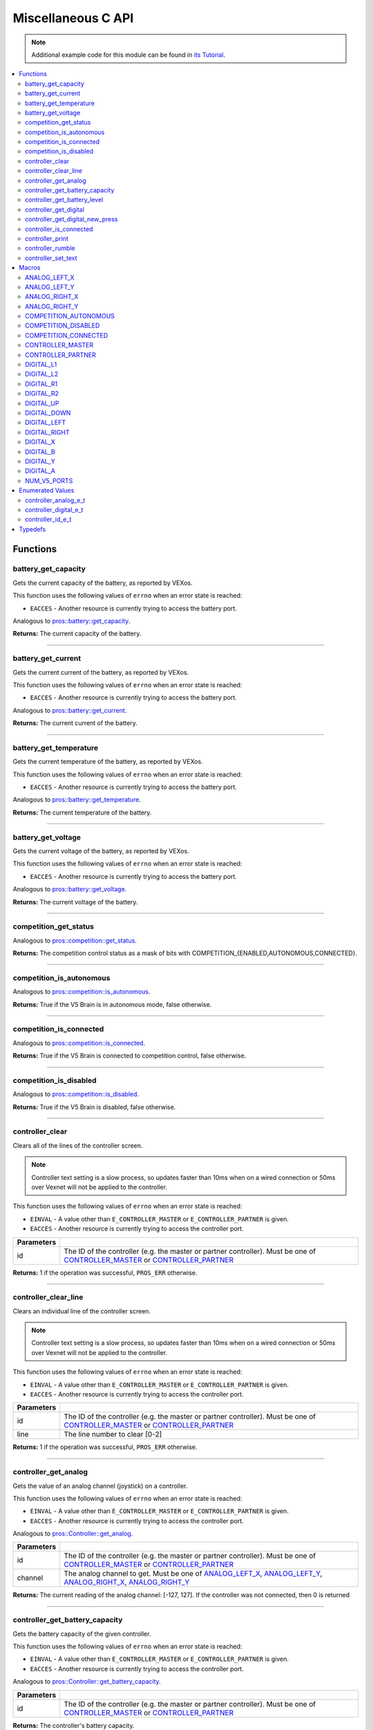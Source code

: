 .. highlight:: c
   :linenothreshold: 5

===================
Miscellaneous C API
===================

.. note:: Additional example code for this module can be found in
          `its Tutorial <../../tutorials/topical/controller.html>`_.

.. contents:: :local:

Functions
=========

battery_get_capacity
--------------------

Gets the current capacity of the battery, as reported by VEXos.

This function uses the following values of ``errno`` when an error state is reached:

- ``EACCES``  - Another resource is currently trying to access the battery port.

Analogous to `pros::battery::get_capacity <../cpp/misc.html#get-capacity>`_.

.. tabs ::
   .. tab :: Prototype
      .. highlight:: c
      ::

         double battery_get_capacity ( )

   .. tab :: Example
      .. highlight:: c
      ::

        void initialize() {
          printf("Battery Level: %d\n", battery_get_capacity());
        }

**Returns:** The current capacity of the battery.

----

battery_get_current
-------------------

Gets the current current of the battery, as reported by VEXos.

This function uses the following values of ``errno`` when an error state is reached:

- ``EACCES``  - Another resource is currently trying to access the battery port.

Analogous to `pros::battery::get_current <../cpp/misc.html#get-current>`_.

.. tabs ::
   .. tab :: Prototype
      .. highlight:: c
      ::

         double battery_get_current ( )

   .. tab :: Example
      .. highlight:: c
      ::

        void initialize() {
          printf("Battery Current: %d\n", battery_get_current());
        }

**Returns:** The current current of the battery.

----

battery_get_temperature
-----------------------

Gets the current temperature of the battery, as reported by VEXos.

This function uses the following values of ``errno`` when an error state is reached:

- ``EACCES``  - Another resource is currently trying to access the battery port.

Analogous to `pros::battery::get_temperature <../cpp/misc.html#get-temperature>`_.

.. tabs ::
   .. tab :: Prototype
      .. highlight:: c
      ::

         double battery_get_temperature ( )

   .. tab :: Example
      .. highlight:: c
      ::

        void initialize() {
          printf("Battery's Temperature: %d\n", battery_get_temperature());
        }

**Returns:** The current temperature of the battery.

----

battery_get_voltage
-------------------

Gets the current voltage of the battery, as reported by VEXos.

This function uses the following values of ``errno`` when an error state is reached:

- ``EACCES``  - Another resource is currently trying to access the battery port.

Analogous to `pros::battery::get_voltage <../cpp/misc.html#get-voltage>`_.

.. tabs ::
   .. tab :: Prototype
      .. highlight:: c
      ::

        double battery_get_voltage ( )

   .. tab :: Example
      .. highlight:: c
      ::

        void initialize() {
          printf("Battery's Voltage: %d\n", battery_get_voltage());
        }

**Returns:** The current voltage of the battery.

----

competition_get_status
----------------------

Analogous to `pros::competition::get_status <../cpp/misc.html#get-status>`_.

.. tabs ::
   .. tab :: Prototype
      .. highlight:: c
      ::

       uint8_t competition_get_status ( )

   .. tab :: Example
      .. highlight:: c
      ::

        void initialize() {
          if (competition_get_status() & COMPETITION_CONNECTED == true) {
            // Field Control is Connected
            // Run LCD Selector code or similar
          }
        }

**Returns:** The competition control status as a mask of bits with
COMPETITION_{ENABLED,AUTONOMOUS,CONNECTED}.

----

competition_is_autonomous
-------------------------

Analogous to `pros::competition::is_autonomous <../cpp/misc.html#is-autonomous>`_.

.. tabs ::
   .. tab :: Prototype
      .. highlight:: c
      ::

        bool competition_is_autonomous ( )

   .. tab :: Example
      .. highlight:: c
      ::

        void my_task_fn(void* ignore) {
          while (!competition_is_autonomous()) {
            // Wait to do anything until autonomous starts
            delay(2);
          }
          while (competition_is_autonomous()) {
            // Run whatever code is desired to just execute in autonomous
          }
        }

        void initialize() {
          task_t my_task = task_create(my_task_fn, NULL, TASK_PRIO_DEFAULT, TASK_STACK_DEPTH_DEFAULT, "My Task");
        }

**Returns:** True if the V5 Brain is in autonomous mode, false otherwise.

----

competition_is_connected
------------------------

Analogous to `pros::competition::is_connected <../cpp/misc.html#is-connected>`_.

.. tabs ::
   .. tab :: Prototype
      .. highlight:: c
      ::

        bool competition_is_connected ( )

   .. tab :: Example
      .. highlight:: c
      ::

        void initialize() {
          if (competition_is_connected()) {
            // Field Control is Connected
            // Run LCD Selector code or similar
          }
        }

**Returns:** True if the V5 Brain is connected to competition control, false otherwise.

----

competition_is_disabled
-----------------------

Analogous to `pros::competition::is_disabled <../cpp/misc.html#is-disabled>`_.

.. tabs ::
   .. tab :: Prototype
      .. highlight:: c
      ::

        bool competition_is_disabled ( )

   .. tab :: Example
      .. highlight:: c
      ::

        void my_task_fn(void* ignore) {
          while (!competition_is_disabled()) {
            // Run competition tasks (like Lift Control or similar)
          }
        }

        void initialize() {
          task_t my_task = task_create(my_task_fn, NULL, TASK_PRIO_DEFAULT, TASK_STACK_DEPTH_DEFAULT, "My Task");
        }

**Returns:** True if the V5 Brain is disabled, false otherwise.

----

controller_clear
----------------

Clears all of the lines of the controller screen.

.. note:: Controller text setting is a slow process, so updates faster than 10ms when on
          a wired connection or 50ms over Vexnet will not be applied to the controller.

This function uses the following values of ``errno`` when an error state is reached:

- ``EINVAL``  - A value other than ``E_CONTROLLER_MASTER`` or ``E_CONTROLLER_PARTNER`` is given.
- ``EACCES``  - Another resource is currently trying to access the controller port.

.. tabs ::
   .. tab :: Prototype
      .. highlight:: c
      ::

        int32_t controller_clear ( controller_id_e_t id )

   .. tab :: Example
      .. highlight:: c
      ::

        void opcontrol() {
          controller_set_text(E_CONTROLLER_MASTER, 0, 0, "Example");
          delay(100);
          controller_clear(E_CONTROLLER_MASTER);
        }

============ ======================================================================================================
 Parameters
============ ======================================================================================================
 id           The ID of the controller (e.g. the master or partner controller).
              Must be one of `CONTROLLER_MASTER <misc.html#controller-id-e-t>`_ or `CONTROLLER_PARTNER <misc.html#controller-id-e-t>`_
============ ======================================================================================================

**Returns:** 1 if the operation was successful, ``PROS_ERR`` otherwise.

----

controller_clear_line
---------------------

Clears an individual line of the controller screen.

.. note:: Controller text setting is a slow process, so updates faster than 10ms when on
          a wired connection or 50ms over Vexnet will not be applied to the controller.

This function uses the following values of ``errno`` when an error state is reached:

- ``EINVAL``  - A value other than ``E_CONTROLLER_MASTER`` or ``E_CONTROLLER_PARTNER`` is given.
- ``EACCES``  - Another resource is currently trying to access the controller port.

.. tabs ::
   .. tab :: Prototype
      .. highlight:: c
      ::

        int32_t controller_clear_line ( controller_id_e_t id,
                                        uint8_t line )

   .. tab :: Example
      .. highlight:: c
      ::

        void opcontrol() {
          controller_set_text(E_CONTROLLER_MASTER, 0, 0, "Example");
          delay(100);
          controller_clear_line(E_CONTROLLER_MASTER, 0);
        }


============ ======================================================================================================
 Parameters
============ ======================================================================================================
 id           The ID of the controller (e.g. the master or partner controller).
              Must be one of `CONTROLLER_MASTER <misc.html#controller-id-e-t>`_ or `CONTROLLER_PARTNER <misc.html#controller-id-e-t>`_
 line         The line number to clear [0-2]
============ ======================================================================================================

**Returns:** 1 if the operation was successful, ``PROS_ERR`` otherwise.

----

controller_get_analog
---------------------

Gets the value of an analog channel (joystick) on a controller.

This function uses the following values of ``errno`` when an error state is reached:

- ``EINVAL``  - A value other than ``E_CONTROLLER_MASTER`` or ``E_CONTROLLER_PARTNER`` is given.
- ``EACCES``  - Another resource is currently trying to access the controller port.

Analogous to `pros::Controller::get_analog <../cpp/misc.html#get-analog>`_.

.. tabs ::
   .. tab :: Prototype
      .. highlight:: c
      ::

       int32_t controller_get_analog ( controller_id_e_t id,
                                        controller_analog_e_t channel )

   .. tab :: Example
      .. highlight:: c
      ::

        void opcontrol() {
          while (true) {
            motor_move(1, controller_get_analog(E_CONTROLLER_MASTER, E_CONTROLLER_ANALOG_LEFT_Y));
            delay(2);
          }
        }

============ ======================================================================================================
 Parameters
============ ======================================================================================================
 id           The ID of the controller (e.g. the master or partner controller).
              Must be one of `CONTROLLER_MASTER <misc.html#controller-id-e-t>`_ or `CONTROLLER_PARTNER <misc.html#controller-id-e-t>`_
 channel      The analog channel to get.
              Must be one of `ANALOG_LEFT_X <misc.html#controller-analog-e-t>`_, `ANALOG_LEFT_Y <misc.html#controller-analog-e-t>`_,
              `ANALOG_RIGHT_X <misc.html#controller-analog-e-t>`_, `ANALOG_RIGHT_Y <misc.html#controller-analog-e-t>`_
============ ======================================================================================================

**Returns:** The current reading of the analog channel: [-127, 127].
If the controller was not connected, then 0 is returned

----

controller_get_battery_capacity
-------------------------------

Gets the battery capacity of the given controller.

This function uses the following values of ``errno`` when an error state is reached:

- ``EINVAL``  - A value other than ``E_CONTROLLER_MASTER`` or ``E_CONTROLLER_PARTNER`` is given.
- ``EACCES``  - Another resource is currently trying to access the controller port.

Analogous to `pros::Controller::get_battery_capacity <../cpp/misc.html#get-battery-capacity>`_.

.. tabs ::
   .. tab :: Prototype
      .. highlight:: c
      ::

       int32_t controller_get_battery_capacity ( controller_id_e_t id )

   .. tab :: Example
      .. highlight:: c
      ::

        void initialize() {
          printf("Battery Capacity: %d\n", controller_get_battery_capacity(E_CONTROLLER_MASTER));
        }

============ ======================================================================================================
 Parameters
============ ======================================================================================================
 id           The ID of the controller (e.g. the master or partner controller).
              Must be one of `CONTROLLER_MASTER <misc.html#controller-id-e-t>`_ or `CONTROLLER_PARTNER <misc.html#controller-id-e-t>`_
============ ======================================================================================================


**Returns:** The controller's battery capacity.

----

controller_get_battery_level
----------------------------

Gets the battery level of the given controller.

This function uses the following values of ``errno`` when an error state is reached:

- ``EINVAL``  - A value other than ``E_CONTROLLER_MASTER`` or ``E_CONTROLLER_PARTNER`` is given.
- ``EACCES``  - Another resource is currently trying to access the controller port.

Analogous to `pros::Controller::get_battery_level <../cpp/misc.html#get-battery-level>`_.

.. tabs ::
   .. tab :: Prototype
      .. highlight:: c
      ::

       int32_t controller_get_battery_level ( controller_id_e_t id )

   .. tab :: Example
      .. highlight:: c
      ::

        void initialize() {
          printf("Battery Level: %d\n", controller_get_battery_level(E_CONTROLLER_MASTER));
        }

============ ======================================================================================================
 Parameters
============ ======================================================================================================
 id           The ID of the controller (e.g. the master or partner controller).
              Must be one of `CONTROLLER_MASTER <misc.html#controller-id-e-t>`_ or `CONTROLLER_PARTNER <misc.html#controller-id-e-t>`_
============ ======================================================================================================


**Returns:** The controller's battery level.

----

controller_get_digital
----------------------

Gets the value of an digital channel (button) on a controller.

This function uses the following values of ``errno`` when an error state is reached:

- ``EINVAL``  - A value other than ``E_CONTROLLER_MASTER`` or ``E_CONTROLLER_PARTNER`` is given.
- ``EACCES``  - Another resource is currently trying to access the controller port.

Analogous to `pros::Controller::get_digital <../cpp/misc.html#get-digital>`_.

.. tabs ::
   .. tab :: Prototype
      .. highlight:: c
      ::

       int32_t controller_get_digital ( controller_id_e_t id,
                                         controller_digital_e_t button )

   .. tab :: Example
      .. highlight:: c
      ::

        void opcontrol() {
          while (true) {
            if (controller_get_digital(E_CONTROLLER_MASTER, E_CONTROLLER_DIGITAL_A)) {
              motor_set(1, 100);
            }
            else {
              motor_set(1, 0);
            }

            delay(2);
          }
        }

============ =================================================================================================================
 Parameters
============ =================================================================================================================
 id           The ID of the controller (e.g. the master or partner controller).
              Must be one of `CONTROLLER_MASTER <misc.html#controller-id-e-t>`_ or `CONTROLLER_PARTNER <misc.html#controller-id-e-t>`_
 button       The button to read. Must be one of `DIGITAL_{RIGHT,DOWN,LEFT,UP,A,B,Y,X,R1,R2,L1,L2} <misc.html#controller-digital-e-t>`_
============ =================================================================================================================

**Returns:** 1 if the button on the controller is pressed.
If the controller was not connected, then 0 is returned

----

controller_get_digital_new_press
--------------------------------

Returns a rising-edge case for a controller button press.

This function is not thread-safe.
Multiple tasks polling a single button may return different results under the
same circumstances, so only one task should call this function for any given
button. E.g., Task A calls this function for buttons 1 and 2. Task B may call
this function for button 3, but should not for buttons 1 or 2. A typical
use-case for this function is to call inside opcontrol to detect new button
presses, and not in any other tasks.

This function uses the following values of ``errno`` when an error state is reached:

- ``EINVAL``  - A value other than ``E_CONTROLLER_MASTER`` or ``E_CONTROLLER_PARTNER`` is given.
- ``EACCES``  - Another resource is currently trying to access the controller port.

Analogous to `pros::Controller::get_digital_new_press <../cpp/misc.html#get-digital-new-press>`_.

.. tabs ::
   .. tab :: Prototype
      .. highlight:: c
      ::

       int32_t controller_get_digital_new_press ( controller_id_e_t id,
                                                   controller_digital_e_t button )

   .. tab :: Example
      .. highlight:: c
      ::

        void opcontrol() {
          while (true) {
            if (controller_get_digital_new_press(E_CONTROLLER_MASTER, E_CONTROLLER_DIGITAL_A)) {
              // Toggle pneumatics or other similar actions
            }

            delay(2);
          }
        }

============ =================================================================================================================
 Parameters
============ =================================================================================================================
 id           The ID of the controller (e.g. the master or partner controller).
              Must be one of `CONTROLLER_MASTER <misc.html#controller-id-e-t>`_ or `CONTROLLER_PARTNER <misc.html#controller-id-e-t>`_
 button       The button to read. Must be one of `DIGITAL_{RIGHT,DOWN,LEFT,UP,A,B,Y,X,R1,R2,L1,L2} <misc.html#controller-digital-e-t>`_
============ =================================================================================================================

**Returns:** 1 if the button on the controller is pressed and had not been pressed
the last time this function was called, 0 otherwise.

----

controller_is_connected
-----------------------

Returns 0 or 1 if the controller is connected.

This function uses the following values of ``errno`` when an error state is reached:

- ``EINVAL``  - A value other than ``E_CONTROLLER_MASTER`` or ``E_CONTROLLER_PARTNER`` is given.
- ``EACCES``  - Another resource is currently trying to access the controller port.

Analogous to `pros::Controller::is_connected <../cpp/misc.html#id1>`_.

.. tabs ::
   .. tab :: Prototype
      .. highlight:: c
      ::

       int32_t controller_is_connected ( controller_id_e_t id )

   .. tab :: Example
      .. highlight:: c
      ::

        void opcontrol() {
          while (true) {
            if (controller_is_connected(E_CONTROLLER_PARTNER)) {
              // Use a two controller control scheme
            }
            else {
              // Just use a single controller control scheme
            }

            delay(2);
          }
        }

============ ======================================================================================================
 Parameters
============ ======================================================================================================
 id           The ID of the controller (e.g. the master or partner controller).
              Must be one of `CONTROLLER_MASTER <misc.html#controller-id-e-t>`_ or `CONTROLLER_PARTNER <misc.html#controller-id-e-t>`_
============ ======================================================================================================

**Returns:** 1 if the controller is connected, 0 otherwise

----

controller_print
----------------

Sets text to the controller LCD screen.

.. note:: Controller text setting is a slow process, so updates faster than 10ms when on
          a wired connection or 50ms over Vexnet will not be applied to the controller.

This function uses the following values of ``errno`` when an error state is reached:

- ``EINVAL``  - A value other than ``E_CONTROLLER_MASTER`` or ``E_CONTROLLER_PARTNER`` is given.
- ``EACCES``  - Another resource is currently trying to access the controller port.

.. tabs ::
   .. tab :: Prototype
      .. highlight:: c
      ::

       int32_t controller_print ( controller_id_e_t id,
                                  uint8_t line,
                                  uint8_t col,
                                  const char* fmt,
                                  ... )

   .. tab :: Example
      .. highlight:: c
      ::

        void opcontrol() {
          int count = 0;
          while (true) {
            if (!(count % 25)) {
              // Only print every 50ms, the controller text update rate is slow
              controller_print(E_CONTROLLER_MASTER, 0, 0, "Counter: %d", count);
            }
            count++;
            delay(2);
          }
        }


============ ======================================================================================================
 Parameters
============ ======================================================================================================
 id           The ID of the controller (e.g. the master or partner controller).
              Must be one of `CONTROLLER_MASTER <misc.html#controller-id-e-t>`_ or `CONTROLLER_PARTNER <misc.html#controller-id-e-t>`_
 line         The line number at which the text will be displayed [0-2].
 col          The column number at which the text will be displayed [0-14].
 fmt          The format string to print to the controller
 ...          The argument list for the format string
============ ======================================================================================================

**Returns:** 1 if the operation was successful, ``PROS_ERR`` otherwise.

----

controller_rumble
-----------------

Rumble the controller.

.. note:: Controller text setting is a slow process, so updates faster than 10ms when on
          a wired connection or 50ms over Vexnet will not be applied to the controller.

This function uses the following values of ``errno`` when an error state is reached:

- ``EINVAL``  - A value other than ``E_CONTROLLER_MASTER`` or ``E_CONTROLLER_PARTNER`` is given.
- ``EACCES``  - Another resource is currently trying to access the controller port.

Analogous to `pros::Controller::rumble <../cpp/misc.html#rumble>`_.

.. tabs ::
   .. tab :: Prototype
      .. highlight:: c
      ::

       int32_t controller_rumble ( controller_id_e_t id, 
                                   const char* rumble_pattern )

   .. tab :: Example
      .. highlight:: c
      ::

        void opcontrol() {
          int count = 0;
          while (true) {
            if (!(count % 25)) {
              // Only print every 50ms, the controller text update rate is slow
              controller_rumble(E_CONTROLLER_MASTER, ". _ . _");
            }
            count++;
            delay(2);
          }
        }


================ ======================================================================================================
 Parameters
================ ======================================================================================================
 id               The ID of the controller (e.g. the master or partner controller).
                  Must be one of `CONTROLLER_MASTER <misc.html#controller-id-e-t>`_ or `CONTROLLER_PARTNER <misc.html#controller-id-e-t>`_
 rumble_pattern   A string consisting of the characters '.', '-', and ' ', where dots
                  are short rumbles, dashes are long rumbles, and spaces are pauses.
                  Maximum supported length is 8 characters. 
================ ======================================================================================================

**Returns:** 1 if the operation was successful, ``PROS_ERR`` otherwise.

----

controller_set_text
-------------------

Sets text to the controller LCD screen.

.. note:: Controller text setting is a slow process, so updates faster than 10ms when on
          a wired connection or 50ms over Vexnet will not be applied to the controller.

This function uses the following values of ``errno`` when an error state is reached:

- ``EINVAL``  - A value other than ``E_CONTROLLER_MASTER`` or ``E_CONTROLLER_PARTNER`` is given.
- ``EACCES``  - Another resource is currently trying to access the controller port.

.. tabs ::
   .. tab :: Prototype
      .. highlight:: c
      ::

       int32_t controller_set_text ( controller_id_e_t id,
                                     uint8_t line,
                                     uint8_t col,
                                     const char* str )

   .. tab :: Example
      .. highlight:: c
      ::

        void opcontrol() {
          int count = 0;
          while (true) {
            if (!(count % 25)) {
              // Only print every 50ms, the controller text update rate is slow
              controller_set_text(E_CONTROLLER_MASTER, 0, 0, "Example text");
            }
            count++;
            delay(2);
          }
        }


============ ======================================================================================================
 Parameters
============ ======================================================================================================
 id           The ID of the controller (e.g. the master or partner controller).
              Must be one of `CONTROLLER_MASTER <misc.html#controller-id-e-t>`_ or `CONTROLLER_PARTNER <misc.html#controller-id-e-t>`_
 line         The line number at which the text will be displayed [0-2].
 col          The column number at which the text will be displayed [0-14].
 str          The pre-formatted string to print to the controller.
============ ======================================================================================================

**Returns:** 1 if the operation was successful, ``PROS_ERR`` otherwise.

----

Macros
======

ANALOG_LEFT_X
-------------

The horizontal axis of the controller's left analog stick.

**Value:** ``E_CONTROLLER_ANALOG_LEFT_X``

ANALOG_LEFT_Y
-------------

The vertical axis of the controller's left analog stick.

**Value:** ``E_CONTROLLER_ANALOG_LEFT_Y``

ANALOG_RIGHT_X
--------------

The horizontal axis of the controller's right analog stick.

**Value:** ``E_CONTROLLER_ANALOG_RIGHT_X``

ANALOG_RIGHT_Y
--------------

The vertical axis of the controller's right analog stick.

**Value:** ``E_CONTROLLER_ANALOG_RIGHT_Y``

COMPETITION_AUTONOMOUS
----------------------

Use COMPETITION_AUTONOMOUS as a bitmask for checking whether the brain is in autonomous mode
with `competition_get_status`_.

**Value:** ``(1 << 0)``

COMPETITION_DISABLED
--------------------

Use COMPETITION_DISABLED as a bitmask for checking whether the brain is disabled with `competition_get_status`_.

**Value:** ``(1 << 1)``

COMPETITION_CONNECTED
---------------------

Use COMPETITION_CONNECTED as a bitmask for checking whether the brain is connected to competition control with `competition_get_status`_.

**Value:** ``(1 << 2)``

CONTROLLER_MASTER
-----------------

The master controller.

**Value:** ``E_CONTROLLER_MASTER``

CONTROLLER_PARTNER
------------------

The partner controller.

**Value:** ``E_CONTROLLER_PARTNER``

DIGITAL_L1
----------

The first trigger on the left side of the controller.

**Value:** ``E_CONTROLLER_DIGITAL_L1``

DIGITAL_L2
----------

The second trigger on the left side of the controller.

**Value:** ``E_CONTROLLER_DIGITAL_L2``

DIGITAL_R1
----------

The first trigger on the right side of the controller.

**Value:** ``E_CONTROLLER_DIGITAL_R1``

DIGITAL_R2
----------

The second trigger on the right side of the controller.

**Value:** ``E_CONTROLLER_DIGITAL_R2``

DIGITAL_UP
----------

The up arrow on the left arrow pad of the controller.

**Value:** ``E_CONTROLLER_DIGITAL_UP``

DIGITAL_DOWN
------------

The down arrow on the left arrow pad of the controller.

**Value:** ``E_CONTROLLER_DIGITAL_DOWN``

DIGITAL_LEFT
------------

The left arrow on the left arrow pad of the controller.

**Value:** ``E_CONTROLLER_DIGITAL_LEFT``

DIGITAL_RIGHT
-------------

The right arrow on the left arrow pad of the controller.

**Value:** ``E_CONTROLLER_DIGITAL_RIGHT``

DIGITAL_X
---------

The 'X' button on the right button pad of the controller.

**Value:** ``E_CONTROLLER_DIGITAL_X``

DIGITAL_B
---------

The 'B' button on the right button pad of the controller.

**Value:** ``E_CONTROLLER_DIGITAL_B``

DIGITAL_Y
---------

The 'Y' button on the right button pad of the controller.

**Value:** ``E_CONTROLLER_DIGITAL_Y``

DIGITAL_A
---------

The 'A' button on the right button pad of the controller.

**Value:** ``E_CONTROLLER_DIGITAL_A``

NUM_V5_PORTS
------------

The number of RJ11 ports available on the V5 brain.

**Value:** ``(22)``

Enumerated Values
=================

controller_analog_e_t
---------------------

::

  typedef enum {
    E_CONTROLLER_ANALOG_LEFT_X = 0,
    E_CONTROLLER_ANALOG_LEFT_Y,
    E_CONTROLLER_ANALOG_RIGHT_X,
    E_CONTROLLER_ANALOG_RIGHT_Y
  } controller_analog_e_t;

============================= =============================================================
 Value
============================= =============================================================
 E_CONTROLLER_ANALOG_LEFT_X    The horizontal axis of the controller's left analog stick.
 E_CONTROLLER_ANALOG_LEFT_Y    The vertical axis of the controller's left analog stick.
 E_CONTROLLER_ANALOG_RIGHT_X   The horizontal axis of the controller's right analog stick.
 E_CONTROLLER_ANALOG_RIGHT_Y   The vertical axis of the controller's right analog stick.
============================= =============================================================

controller_digital_e_t
----------------------

::

  typedef enum {
    E_CONTROLLER_DIGITAL_L1 = 6,
    E_CONTROLLER_DIGITAL_L2,
    E_CONTROLLER_DIGITAL_R1,
    E_CONTROLLER_DIGITAL_R2,
    E_CONTROLLER_DIGITAL_UP,
    E_CONTROLLER_DIGITAL_DOWN,
    E_CONTROLLER_DIGITAL_LEFT,
    E_CONTROLLER_DIGITAL_RIGHT,
    E_CONTROLLER_DIGITAL_X,
    E_CONTROLLER_DIGITAL_B,
    E_CONTROLLER_DIGITAL_Y,
    E_CONTROLLER_DIGITAL_A
  } controller_digital_e_t;

============================ ===========================================================
 Value
============================ ===========================================================
 E_CONTROLLER_DIGITAL_L1      The first trigger on the left side of the controller.
 E_CONTROLLER_DIGITAL_L2      The second trigger on the left side of the controller.
 E_CONTROLLER_DIGITAL_R1      The first trigger on the right side of the controller.
 E_CONTROLLER_DIGITAL_R2      The second trigger on the right side of the controller.
 E_CONTROLLER_DIGITAL_UP      The up arrow on the left arrow pad of the controller.
 E_CONTROLLER_DIGITAL_DOWN    The down arrow on the left arrow pad of the controller.
 E_CONTROLLER_DIGITAL_LEFT    The left arrow on the left arrow pad of the controller.
 E_CONTROLLER_DIGITAL_RIGHT   The right arrow on the left arrow pad of the controller.
 E_CONTROLLER_DIGITAL_X       The 'X' button on the right button pad of the controller.
 E_CONTROLLER_DIGITAL_B       The 'B' button on the right button pad of the controller.
 E_CONTROLLER_DIGITAL_Y       The 'Y' button on the right button pad of the controller.
 E_CONTROLLER_DIGITAL_A       The 'A' button on the right button pad of the controller.
============================ ===========================================================

controller_id_e_t
-----------------

::

  typedef enum {
    E_CONTROLLER_MASTER = 0,
    E_CONTROLLER_PARTNER
  } controller_id_e_t;

====================== =========================
 Value
====================== =========================
 E_CONTROLLER_MASTER    The master controller.
 E_CONTROLLER_PARTNER   The partner controller.
====================== =========================

Typedefs
========
